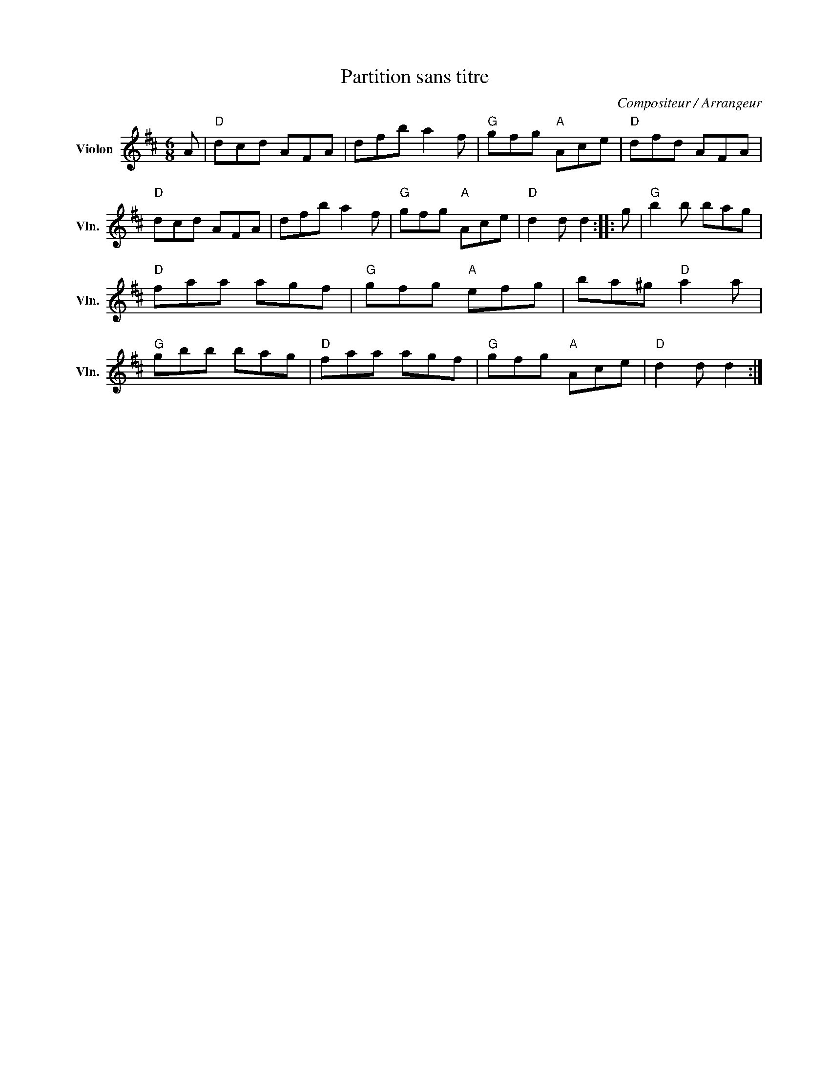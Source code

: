 X:1
T:Partition sans titre
C:Compositeur / Arrangeur
L:1/8
M:6/8
I:linebreak $
K:D
V:1 treble nm="Violon" snm="Vln."
V:1
 A |"D" dcd AFA | dfb a2 f |"G" gfg"A" Ace |"D" dfd AFA |"D" dcd AFA | dfb a2 f |"G" gfg"A" Ace | %8
"D" d2 d d2 :: g |"G" b2 b bag |"D" faa agf |"G" gfg"A" efg | ba^g"D" a2 a |"G" gbb bag | %15
"D" faa agf |"G" gfg"A" Ace |"D" d2 d d2 :| %18
